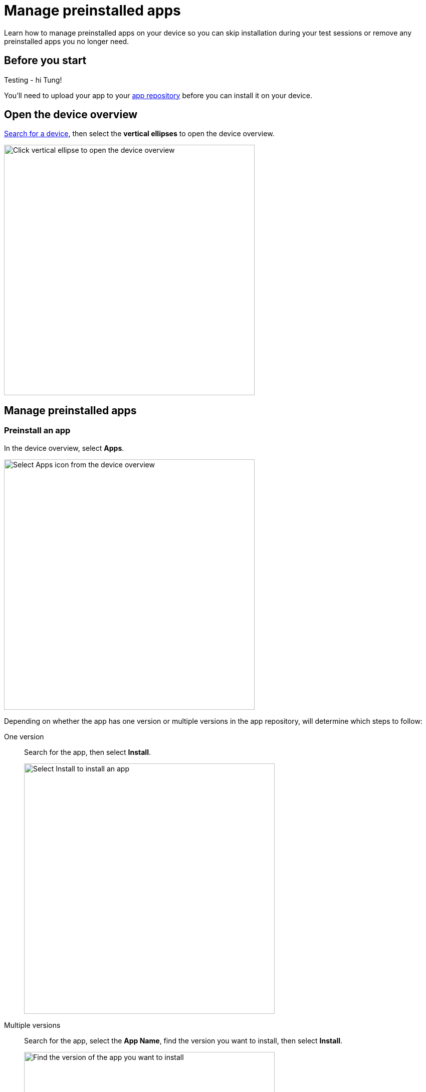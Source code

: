 = Manage preinstalled apps
:navtitle: Manage preinstalled apps

Learn how to manage preinstalled apps on your device so you can skip installation during your test sessions or remove any preinstalled apps you no longer need.

== Before you start

Testing - hi Tung!

You'll need to upload your app to your xref:apps:manage-apps.adoc[app repository] before you can install it on your device.

== Open the device overview

xref:devices:search-for-a-device.adoc[Search for a device], then select the *vertical ellipses* to open the device overview.

image:devices:view-device-metadata-closeup.png[width=500,alt="Click vertical ellipse to open the device overview"]

== Manage preinstalled apps

=== Preinstall an app

In the device overview, select *Apps*.

image:select-apps-from-device-overview-closeup.png[width=500,alt="Select Apps icon from the device overview"]

Depending on whether the app has one version or multiple versions in the app repository, will determine which steps to follow:

[tabs]
======
One version::
+
--
Search for the app, then select *Install*.

image:select-install-an-app-closeup.png[width=500,alt="Select Install to install an app"]

--

Multiple versions::
+
--
Search for the app, select the *App Name*, find the version you want to install, then select *Install*.

image:select-version-of-app-closeup.png[width=500,alt="Find the version of the app you want to install"]
--
======

=== Remove a preinstalled app

In the device overview, select *Apps*.

image:select-apps-from-device-overview-closeup.png[width=500,alt="Select Apps from the device overview"]

Depending on whether the app has one version or multiple versions in the app repository, will determine which steps to follow:

[tabs]
======
One version::
+
--
Search for the app, then select *Uninstall*.

image:uninstall-app-closeup.png[width=500,alt="Uninstall an app with one version"]
--

Multiple versions::
+
--
Search for the app, select the *App Name*, find the version you want to uninstall, then select *Uninstall*.

image:uninstall-selected-app-version-closeup.png[width=500,alt="Uninstall an app with multiple versions"]
--
======

=== Remove all preinstalled apps

In the device overview, select *Apps*.

image:select-apps-from-device-overview-closeup.png[width=500,alt="Select Apps from device overview"]

Select *Uninstall All*.

image:uninstall-all-apps-closeup.png[width=500,alt="Uninstall all apps"]
